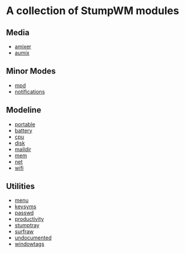 * A collection of StumpWM modules
** Media 
- [[./media/amixer/README.org][amixer]]
- [[./media/aumix/README.org][aumix]]
** Minor Modes
- [[./minor-mode/mpd/README.org][mpd]]
- [[./minor-mode/notifications/README.org][notifications]]
** Modeline
- [[./modeline/battery-portable/README.org][portable]]
- [[./modeline/battery/README.org][battery]]
- [[./modeline/cpu/README.org][cpu]]
- [[./modeline/disk/README.org][disk]]
- [[./modeline/maildir/README.org][maildir]]
- [[./modeline/mem/README.org][mem]]
- [[./modeline/net/README.org][net]]
- [[./modeline/wifi/README.org][wifi]]
** Utilities 
- [[./util/app-menu/README.org][menu]]
- [[./util/logitech-g15-keysyms/README.org][keysyms]]
- [[./util/passwd/README.org][passwd]]
- [[./util/productivity/README.org][productivity]]
- [[./util/stumptray/README.org][stumptray]]
- [[./util/surfraw/README.org][surfraw]]
- [[./util/undocumented/README.org][undocumented]]
- [[./util/windowtags/README.org][windowtags]]
